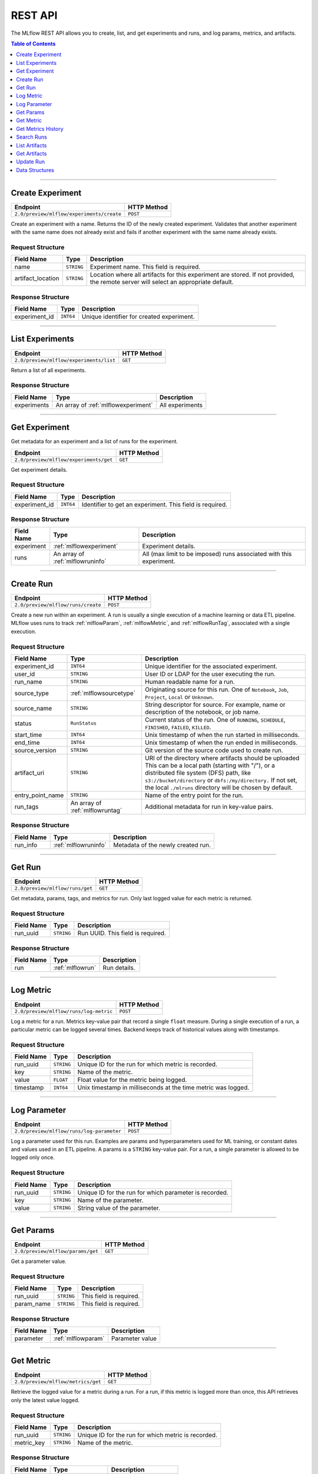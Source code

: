 
.. _rest_api:

========
REST API
========


The MLflow REST API allows you to create, list, and get experiments and runs, and log params, metrics, and artifacts.

.. contents:: Table of Contents
    :local:
    :depth: 1

===========================



.. _mlflowMlflowServicecreateExperiment:

Create Experiment
=================


+-------------------------------------------+-------------+
|                 Endpoint                  | HTTP Method |
+===========================================+=============+
| ``2.0/preview/mlflow/experiments/create`` | ``POST``    |
+-------------------------------------------+-------------+

Create an experiment with a name. Returns the ID of the newly created experiment.
Validates that another experiment with the same name does not already exist and fails if another experiment with the same name already exists.



.. _mlflowCreateExperiment:

Request Structure
-----------------






+-------------------+------------+------------------------------------------------------------------------+
|    Field Name     |    Type    |                              Description                               |
+===================+============+========================================================================+
| name              | ``STRING`` | Experiment name.                                                       |
|                   |            | This field is required.                                                |
|                   |            |                                                                        |
+-------------------+------------+------------------------------------------------------------------------+
| artifact_location | ``STRING`` | Location where all artifacts for this experiment are stored.           |
|                   |            | If not provided, the remote server will select an appropriate default. |
+-------------------+------------+------------------------------------------------------------------------+

.. _mlflowCreateExperimentResponse:

Response Structure
------------------



+---------------+------------+------------------------------------------------+
| Field Name    |    Type    | Description                                    |
+===============+============+================================================+
| experiment_id | ``INT64``  | Unique identifier for created experiment.      |
+---------------+------------+------------------------------------------------+



===========================



.. _mlflowMlflowServicelistExperiments:

List Experiments
================


+-----------------------------------------+-------------+
|                Endpoint                 | HTTP Method |
+=========================================+=============+
| ``2.0/preview/mlflow/experiments/list`` | ``GET``     |
+-----------------------------------------+-------------+

Return a list of all experiments.



.. _mlflowListExperimentsResponse:

Response Structure
------------------






+-------------+-------------------------------------+-----------------+
| Field Name  |                Type                 |   Description   |
+=============+=====================================+=================+
| experiments | An array of :ref:`mlflowexperiment` | All experiments |
+-------------+-------------------------------------+-----------------+

===========================



.. _mlflowMlflowServicegetExperiment:

Get Experiment
==============

Get metadata for an experiment and a list of runs for the experiment.

+----------------------------------------+-------------+
|                Endpoint                | HTTP Method |
+========================================+=============+
| ``2.0/preview/mlflow/experiments/get`` | ``GET``     |
+----------------------------------------+-------------+

Get experiment details.




.. _mlflowGetExperiment:

Request Structure
-----------------






+---------------+-----------+---------------------------------+
|  Field Name   |   Type    |           Description           |
+===============+===========+=================================+
| experiment_id | ``INT64`` | Identifier to get an experiment.|
|               |           | This field is required.         |
|               |           |                                 |
+---------------+-----------+---------------------------------+

.. _mlflowGetExperimentResponse:

Response Structure
------------------






+------------+----------------------------------+--------------------------------------------------------------------+
| Field Name |               Type               |                            Description                             |
+============+==================================+====================================================================+
| experiment | :ref:`mlflowexperiment`          | Experiment details.                                                |
+------------+----------------------------------+--------------------------------------------------------------------+
| runs       | An array of :ref:`mlflowruninfo` | All (max limit to be imposed) runs associated with this experiment.|
+------------+----------------------------------+--------------------------------------------------------------------+

===========================



.. _mlflowMlflowServicecreateRun:

Create Run
==========


+------------------------------------+-------------+
|              Endpoint              | HTTP Method |
+====================================+=============+
| ``2.0/preview/mlflow/runs/create`` | ``POST``    |
+------------------------------------+-------------+


Create a new run within an experiment. A run is usually a single execution of a machine learning or data ETL
pipeline. MLflow uses runs to track :ref:`mlflowParam`, :ref:`mlflowMetric`, and :ref:`mlflowRunTag`, associated with a single execution.



.. _mlflowCreateRun:

Request Structure
-----------------

+------------------+---------------------------------+---------------------------------------------------------+
| Field Name       |    Type                         | Description                                             |
+==================+=================================+=========================================================+
| experiment_id    | ``INT64``                       | Unique identifier for the associated experiment.        |
+------------------+---------------------------------+---------------------------------------------------------+
| user_id          | ``STRING``                      | User ID or LDAP for the user executing the run.         |
+------------------+---------------------------------+---------------------------------------------------------+
| run_name         | ``STRING``                      | Human readable name for a run.                          |
+------------------+---------------------------------+---------------------------------------------------------+
| source_type      | :ref:`mlflowsourcetype`         | Originating source for this run. One of ``Notebook``,   |
|                  |                                 | ``Job``, ``Project``, ``Local`` or ``Unknown``.         |
+------------------+---------------------------------+---------------------------------------------------------+
| source_name      | ``STRING``                      | String descriptor for source. For example, name         |
|                  |                                 | or description of the notebook, or job name.            |
+------------------+---------------------------------+---------------------------------------------------------+
| status           | ``RunStatus``                   | Current status of the run. One of ``RUNNING``,          |
|                  |                                 | ``SCHEDULE``, ``FINISHED``, ``FAILED``, ``KILLED``.     |
+------------------+---------------------------------+---------------------------------------------------------+
| start_time       | ``INT64``                       | Unix timestamp of when the run started in milliseconds. |
+------------------+---------------------------------+---------------------------------------------------------+
| end_time         | ``INT64``                       | Unix timestamp of when the run ended in milliseconds.   |
+------------------+---------------------------------+---------------------------------------------------------+
| source_version   | ``STRING``                      | Git version of the source code used to create run.      |
+------------------+---------------------------------+---------------------------------------------------------+
| artifact_uri     | ``STRING``                      | URI of the directory where artifacts should be uploaded |
|                  |                                 | This can be a local path (starting with "/"), or a      |
|                  |                                 | distributed file system (DFS) path, like                |
|                  |                                 | ``s3://bucket/directory`` or ``dbfs:/my/directory.``    |
|                  |                                 | If not set, the local ``./mlruns`` directory will be    |
|                  |                                 | chosen by default.                                      |
+------------------+---------------------------------+---------------------------------------------------------+
| entry_point_name | ``STRING``                      | Name of the entry point for the run.                    |
+------------------+---------------------------------+---------------------------------------------------------+
| run_tags         | An array of :ref:`mlflowruntag` | Additional metadata for run in key-value pairs.         |
+------------------+---------------------------------+---------------------------------------------------------+


.. _mlflowCreateRunResponse:

Response Structure
------------------






+------------+----------------------+----------------------------------------+
| Field Name |         Type         | Description                            |
+============+======================+========================================+
| run_info   | :ref:`mlflowruninfo` | Metadata of the newly created run.     |
+------------+----------------------+----------------------------------------+

===========================



.. _mlflowMlflowServicegetRun:

Get Run
=======


+---------------------------------+-------------+
|            Endpoint             | HTTP Method |
+=================================+=============+
| ``2.0/preview/mlflow/runs/get`` | ``GET``     |
+---------------------------------+-------------+

Get metadata, params, tags, and metrics for run. Only last logged value for each  metric is returned.



.. _mlflowGetRun:

Request Structure
-----------------






+------------+------------+-------------------------+
| Field Name |    Type    |       Description       |
+============+============+=========================+
| run_uuid   | ``STRING`` | Run UUID.               |
|            |            | This field is required. |
|            |            |                         |
+------------+------------+-------------------------+

.. _mlflowGetRunResponse:

Response Structure
------------------






+------------+------------------+---------------------+
| Field Name |       Type       |     Description     |
+============+==================+=====================+
| run        | :ref:`mlflowrun` | Run details.        |
+------------+------------------+---------------------+

===========================



.. _mlflowMlflowServicelogMetric:

Log Metric
==========


+----------------------------------------+-------------+
|                Endpoint                | HTTP Method |
+========================================+=============+
| ``2.0/preview/mlflow/runs/log-metric`` | ``POST``    |
+----------------------------------------+-------------+

Log a metric for a run. Metrics key-value pair that record a single ``float`` measure.
During a single execution of a run, a particular metric can be logged several times. Backend keeps track
of historical values along with timestamps.


.. _mlflowLogMetric:

Request Structure
-----------------


+------------------+--------------------+---------------------------------------------------------+
| Field Name       |    Type            | Description                                             |
+==================+====================+=========================================================+
| run_uuid         | ``STRING``         | Unique ID for the run for which metric is recorded.     |
+------------------+--------------------+---------------------------------------------------------+
| key              | ``STRING``         | Name of the metric.                                     |
+------------------+--------------------+---------------------------------------------------------+
| value            | ``FLOAT``          | Float value for the metric being logged.                |
+------------------+--------------------+---------------------------------------------------------+
| timestamp        | ``INT64``          | Unix timestamp in milliseconds at the time metric was   |
|                  |                    | logged.                                                 |
+------------------+--------------------+---------------------------------------------------------+


===========================



.. _mlflowMlflowServicelogParameter:

Log Parameter
=============


+-------------------------------------------+-------------+
|                 Endpoint                  | HTTP Method |
+===========================================+=============+
| ``2.0/preview/mlflow/runs/log-parameter`` | ``POST``    |
+-------------------------------------------+-------------+


Log a parameter used for this run. Examples are params and hyperparameters used for ML training, or
constant dates and values used in an ETL pipeline. A params is a ``STRING`` key-value pair.
For a run, a single parameter is allowed to be logged only once.




.. _mlflowLogParameter:

Request Structure
-----------------


+------------------+--------------------+---------------------------------------------------------+
| Field Name       |    Type            | Description                                             |
+==================+====================+=========================================================+
| run_uuid         | ``STRING``         | Unique ID for the run for which parameter is recorded.  |
+------------------+--------------------+---------------------------------------------------------+
| key              | ``STRING``         | Name of the parameter.                                  |
+------------------+--------------------+---------------------------------------------------------+
| value            | ``STRING``         | String value of the parameter.                          |
+------------------+--------------------+---------------------------------------------------------+


===========================



.. _mlflowMlflowServicegetParam:

Get Params
=================


+-----------------------------------+-------------+
|             Endpoint              | HTTP Method |
+===================================+=============+
| ``2.0/preview/mlflow/params/get`` | ``GET``     |
+-----------------------------------+-------------+

Get a parameter value.




.. _mlflowGetParam:

Request Structure
-----------------


+------------+------------+-------------------------+
| Field Name |    Type    |       Description       |
+============+============+=========================+
| run_uuid   | ``STRING`` |                         |
|            |            | This field is required. |
|            |            |                         |
+------------+------------+-------------------------+
| param_name | ``STRING`` |                         |
|            |            | This field is required. |
|            |            |                         |
+------------+------------+-------------------------+

.. _mlflowGetParamResponse:

Response Structure
------------------


+------------+--------------------+-----------------+
| Field Name |        Type        |   Description   |
+============+====================+=================+
| parameter  | :ref:`mlflowparam` | Parameter value |
+------------+--------------------+-----------------+

===========================



.. _mlflowMlflowServicegetMetric:

Get Metric
==========

+------------------------------------+-------------+
|              Endpoint              | HTTP Method |
+====================================+=============+
| ``2.0/preview/mlflow/metrics/get`` | ``GET``     |
+------------------------------------+-------------+

Retrieve the logged value for a metric during a run. For a run, if this metric is logged more than once,
this API retrieves only the latest value logged.



.. _mlflowGetMetric:

Request Structure
-----------------


+------------------+--------------------+---------------------------------------------------------+
| Field Name       |    Type            | Description                                             |
+==================+====================+=========================================================+
| run_uuid         | ``STRING``         | Unique ID for the run for which metric is recorded.     |
+------------------+--------------------+---------------------------------------------------------+
| metric_key       | ``STRING``         | Name of the metric.                                     |
+------------------+--------------------+---------------------------------------------------------+


.. _mlflowGetMetricResponse:

Response Structure
------------------



+------------+---------------------+------------------------+
| Field Name |        Type         |      Description       |
+============+=====================+========================+
| metric     | :ref:`mlflowmetric` | Latest reported metric.|
+------------+---------------------+------------------------+

===========================



.. _mlflowMlflowServicegetMetricHistory:

Get Metrics History
===================


+--------------------------------------------+-------------+
|                  Endpoint                  | HTTP Method |
+============================================+=============+
| ``2.0/preview/mlflow/metrics/get-history`` | ``GET``     |
+--------------------------------------------+-------------+

Retrieve all logged values for a metric.


.. _mlflowGetMetricHistory:

Request Structure
-----------------

+------------------+--------------------+---------------------------------------------------------+
| Field Name       |    Type            | Description                                             |
+==================+====================+=========================================================+
| run_uuid         | ``STRING``         | Unique ID for the run for which metric is recorded.     |
+------------------+--------------------+---------------------------------------------------------+
| key              | ``STRING``         | Name of the metric.                                     |
+------------------+--------------------+---------------------------------------------------------+


.. _mlflowGetMetricHistoryResponse:

Response Structure
------------------



+------------+---------------------------------+-------------------------------------+
| Field Name |              Type               |             Description             |
+============+=================================+=====================================+
| metrics    | An array of :ref:`mlflowmetric` | All logged values for this metric.  |
+------------+---------------------------------+-------------------------------------+

===========================



.. _mlflowMlflowServicesearchRuns:

Search Runs
===========


+------------------------------------+-------------+
|              Endpoint              | HTTP Method |
+====================================+=============+
| ``2.0/preview/mlflow/runs/search`` | ``POST``    |
+------------------------------------+-------------+

Search for runs that satisfy expressions. Search expressions can use :ref:`mlflowMetric` and :ref:`mlflowParam` keys.


.. _mlflowSearchRuns:

Request Structure
-----------------



+-------------------+-------------------------------------------+--------------------------------------------------+
|    Field Name     |                   Type                    | Description                                      |
+===================+===========================================+==================================================+
| experiment_ids    | An array of ``INT64``                     | Identifier to get an experiment.                 |
+-------------------+-------------------------------------------+--------------------------------------------------+
| anded_expressions | An array of :ref:`mlflowsearchexpression` | Expressions describing runs.                     |
+-------------------+-------------------------------------------+--------------------------------------------------+

.. _mlflowSearchRunsResponse:

Response Structure
------------------






+------------+------------------------------+--------------------------------------+
| Field Name |             Type             | Description                          |
+============+==============================+======================================+
| runs       | An array of :ref:`mlflowrun` | Runs that match the search criteria. |
+------------+------------------------------+--------------------------------------+

===========================



.. _mlflowMlflowServicelistArtifacts:

List Artifacts
==============


+---------------------------------------+-------------+
|               Endpoint                | HTTP Method |
+=======================================+=============+
| ``2.0/preview/mlflow/artifacts/list`` | ``GET``     |
+---------------------------------------+-------------+

List artifacts.




.. _mlflowListArtifacts:

Request Structure
-----------------






+------------+------------+---------------------------------------------------------+
| Field Name |    Type    |                       Description                       |
+============+============+=========================================================+
| run_uuid   | ``STRING`` | Run UUID.                                               |
+------------+------------+---------------------------------------------------------+
| path       | ``STRING`` | The relative_path to the output base directory.         |
+------------+------------+---------------------------------------------------------+

.. _mlflowListArtifactsResponse:

Response Structure
------------------




+------------+-----------------------------------+------------------------------------------------+
| Field Name |               Type                |                  Description                   |
+============+===================================+================================================+
| root_uri   | ``STRING``                        | The root output directory for the run.         |
+------------+-----------------------------------+------------------------------------------------+
| files      | An array of :ref:`mlflowfileinfo` | File location and metadata for artifacts.      |
+------------+-----------------------------------+------------------------------------------------+

===========================



.. _mlflowMlflowServicegetArtifact:

Get Artifacts
=============


+--------------------------------------+-------------+
|               Endpoint               | HTTP Method |
+======================================+=============+
| ``2.0/preview/mlflow/artifacts/get`` | ``GET``     |
+--------------------------------------+-------------+

List artifacts.




.. _mlflowGetArtifact:

Request Structure
-----------------






+------------+------------+--------------------------------------------+
| Field Name |    Type    | Description                                |
+============+============+============================================+
| run_uuid   | ``STRING`` | Run UUID.                                  |
+------------+------------+--------------------------------------------+
| path       | ``STRING`` | Relative path from root artifact location. |
+------------+------------+--------------------------------------------+

===========================



.. _mlflowMlflowServiceupdateRun:

Update Run
==========


+------------------------------------+-------------+
|              Endpoint              | HTTP Method |
+====================================+=============+
| ``2.0/preview/mlflow/runs/update`` | ``POST``    |
+------------------------------------+-------------+


.. _mlflowUpdateRun:

Request Structure
-----------------


+------------+------------------------+------------------------------------------------------+
| Field Name |          Type          |       Description                                    |
+============+========================+======================================================+
| run_uuid   | ``STRING``             | Run UUID.                                            |
|            |                        | This field is required.                              |
|            |                        |                                                      |
+------------+------------------------+------------------------------------------------------+
| status     | :ref:`mlflowrunstatus` | Updated status of the run.                           |
+------------+------------------------+------------------------------------------------------+
| end_time   | ``INT64``              | Unix timestamp of when the run ended in milliseconds.|
+------------+------------------------+------------------------------------------------------+

.. _Mlflowadd:

Data Structures
===============



.. _mlflowExperiment:

Experiment
----------


+-------------------+------------+-------------------------------------------------------------+
|    Field Name     |    Type    |                         Description                         |
+===================+============+=============================================================+
| experiment_id     | ``INT64``  | Unique identifier for the experiment.                       |
+-------------------+------------+-------------------------------------------------------------+
| name              | ``STRING`` | Human readable name that identifies this experiment.        |
+-------------------+------------+-------------------------------------------------------------+
| artifact_location | ``STRING`` | Location where artifacts for this experiment are stored.    |
+-------------------+------------+-------------------------------------------------------------+

.. _mlflowMetric:

Metric
------


Metric associated with a run. It is represented as a key-value pair.


+------------+------------+-------------------------------------------------+
| Field Name |    Type    |                   Description                   |
+============+============+=================================================+
| key        | ``STRING`` | Key identifying this metric.                    |
+------------+------------+-------------------------------------------------+
| value      | ``FLOAT``  | Value associated with this metric.              |
+------------+------------+-------------------------------------------------+
| timestamp  | ``INT64``  | The timestamp at which this metric was recorded.|
+------------+------------+-------------------------------------------------+


.. _mlflowRun:

Run
---


+------------+----------------------+-------------+
| Field Name |         Type         | Description |
+============+======================+=============+
| info       | :ref:`mlflowruninfo` |             |
+------------+----------------------+-------------+
| data       | :ref:`mlflowrundata` |             |
+------------+----------------------+-------------+


.. _mlflowRunInfo:

RunInfo
-------


+------------------+---------------------------------+----------------------------------------------------------------------------------+
|    Field Name    |              Type               |                                   Description                                    |
+==================+=================================+==================================================================================+
| run_uuid         | ``STRING``                      | Unique identifier for the run.                                                   |
+------------------+---------------------------------+----------------------------------------------------------------------------------+
| experiment_id    | ``INT64``                       | The experiment ID.                                                               |
+------------------+---------------------------------+----------------------------------------------------------------------------------+
| name             | ``STRING``                      | Human readable name that identifies this run.                                    |
+------------------+---------------------------------+----------------------------------------------------------------------------------+
| source_type      | :ref:`mlflowsourcetype`         | Source type.                                                                     |
+------------------+---------------------------------+----------------------------------------------------------------------------------+
| source_name      | ``STRING``                      | Source identifier: GitHub URL, name of notebook, name of job, etc.               |
+------------------+---------------------------------+----------------------------------------------------------------------------------+
| user_id          | ``STRING``                      | User who initiated the run.                                                      |
+------------------+---------------------------------+----------------------------------------------------------------------------------+
| status           | :ref:`mlflowrunstatus`          | Current status of the run.                                                       |
+------------------+---------------------------------+----------------------------------------------------------------------------------+
| start_time       | ``INT64``                       | Unix timestamp of when the run started in milliseconds.                          |
+------------------+---------------------------------+----------------------------------------------------------------------------------+
| end_time         | ``INT64``                       | Unix timestamp of when the run ended in milliseconds.                            |
+------------------+---------------------------------+----------------------------------------------------------------------------------+
| source_version   | ``STRING``                      | Git commit of the code used for the run.                                         |
+------------------+---------------------------------+----------------------------------------------------------------------------------+
| entry_point_name | ``STRING``                      | Name of the entry point for the run.                                             |
+------------------+---------------------------------+----------------------------------------------------------------------------------+
| tags             | An array of :ref:`mlflowruntag` | Additional metadata key-value pairs.                                             |
+------------------+---------------------------------+----------------------------------------------------------------------------------+
| artifact_uri     | ``STRING``                      | URI of the directory where artifacts should be uploaded.                         |
|                  |                                 | This can be a local path (starting with "/"), or a distributed file system (DFS) |
|                  |                                 | path, like ``s3://bucket/directory`` or ``dbfs:/my/directory``.                  |
|                  |                                 | If not set, the local ``./mlruns`` directory is  chosen.                         |
+------------------+---------------------------------+----------------------------------------------------------------------------------+


.. _mlflowRunStatus:

RunStatus
---------


Status of a run

+-----------+----------------------------------+
|  Status   | Description                      |
+===========+==================================+
| RUNNING   | Run has been initiated.          |
+-----------+----------------------------------+
| SCHEDULED | Scheduled to run at a later time.|
+-----------+----------------------------------+
| FINISHED  | Run has completed.               |
+-----------+----------------------------------+
| FAILED    | Execution failed.                |
+-----------+----------------------------------+
| KILLED    | Was killed by user.              |
+-----------+----------------------------------+

.. _mlflowSourceType:

SourceType
----------


Originating source for a run.

+----------+----------------------------------------------------------------------------+
| Source   | Description                                                                |
+==========+============================================================================+
| NOTEBOOK | Within Databricks notebook environment.                                    |
+----------+----------------------------------------------------------------------------+
| JOB      | Scheduled or Run Now job.                                                  |
+----------+----------------------------------------------------------------------------+
| PROJECT  | As a prepackaged project: either a Docker image or GitHub source.          |
+----------+----------------------------------------------------------------------------+
| LOCAL    | Local run: CLI, IDE, or local notebook.                                    |
+----------+----------------------------------------------------------------------------+
| UNKNOWN  | Unknown source type.                                                       |
+----------+----------------------------------------------------------------------------+


.. _mlflowRunTag:

RunTag
------

Tag for a run


+------------+------------+----------------+
| Field Name |    Type    | Description    |
+============+============+================+
| key        | ``STRING`` | The tag key.   |
+------------+------------+----------------+
| value      | ``STRING`` | The tag value. |
+------------+------------+----------------+


.. _mlflowRunData:

RunData
-------


+------------+---------------------------------+-------------+
| Field Name |              Type               | Description |
+============+=================================+=============+
| metrics    | An array of :ref:`mlflowmetric` | Metrics     |
+------------+---------------------------------+-------------+
| params     | An array of :ref:`mlflowparam`  | Params      |
+------------+---------------------------------+-------------+


.. _mlflowParam:

Param
-----


Parameters associated with a run: key-value pair of strings.


+------------+------------+--------------------------------+
| Field Name |    Type    |        Description             |
+============+============+================================+
| key        | ``STRING`` | Key identifying this parameter.|
+------------+------------+--------------------------------+
| value      | ``STRING`` | Value for this parameter.      |
+------------+------------+--------------------------------+


.. _mlflowFileInfo:

FileInfo
--------


+------------+------------+---------------------------------------------------------------+
| Field Name |    Type    | Description                                                   |
+============+============+===============================================================+
| path       | ``STRING`` | The relative path to the ``root_output_uri`` for the run.     |
+------------+------------+---------------------------------------------------------------+
| is_dir     | ``BOOL``   | Whether the file is a directory.                              |
+------------+------------+---------------------------------------------------------------+
| file_size  | ``INT64``  | File size in bytes. Unset for directories.                    |
+------------+------------+---------------------------------------------------------------+



.. _mlflowSearchExpression:

SearchExpression
----------------


+-----------------------------+-------------------------------------------------------------------------------+---------------------+
|         Field Name          |                                     Type                                      |    Description      |
+=============================+===============================================================================+=====================+
| ``metric`` OR ``parameter`` | :ref:`mlflowmetricsearchexpression` OR :ref:`mlflowparametersearchexpression` | ``AND`` ed list of  |
|                             |                                                                               | search expressions. |
+-----------------------------+-------------------------------------------------------------------------------+---------------------+



.. _mlflowMetricSearchExpression:

MetricSearchExpression
----------------------


+------------+--------------------------+-------------------------------------+
| Field Name |           Type           |  Description                        |
+============+==========================+=====================================+
| float      | :ref:`mlflowfloatclause` | Float clause for comparison.        |
+------------+--------------------------+-------------------------------------+
| key        | ``STRING``               | :ref:`mlflowMetric` key for search. |
+------------+--------------------------+-------------------------------------+



.. _mlflowParameterSearchExpression:

ParameterSearchExpression
-------------------------



+------------+---------------------------+------------------------------------+
| Field Name |           Type            |   Description                      |
+============+===========================+====================================+
| ``string`` | :ref:`mlflowstringclause` | String clause for comparison.      |
+------------+---------------------------+------------------------------------+
| key        | ``STRING``                | :ref:`mlflowParam` key for search. |
+------------+---------------------------+------------------------------------+


.. _mlflowStringClause:

StringClause
------------



+------------+------------+------------------------------+
| Field Name |    Type    |       Description            |
+============+============+==============================+
| comparator | ``STRING`` | OneOf (``==``, ``!=``, ``~``)|
+------------+------------+------------------------------+
| value      | ``STRING`` | String value for comparison. |
+------------+------------+------------------------------+

.. _mlflowFloatClause:

Float Clause
------------


+------------+------------+------------------------------------------------------+
| Field Name |    Type    |               Description                            |
+============+============+======================================================+
| comparator | ``STRING`` | OneOf (``>``, ``>=``, ``==``, ``!=``, ``<=``, ``<``) |
+------------+------------+------------------------------------------------------+
| value      | ``FLOAT``  | Float value for comparison.                          |
+------------+------------+------------------------------------------------------+
